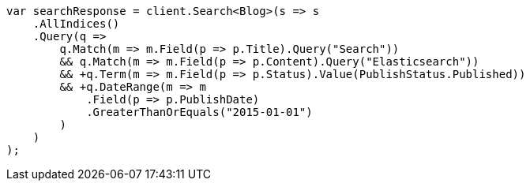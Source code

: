 ////
IMPORTANT NOTE
==============
This file is generated from method Line62 in https://github.com/elastic/elasticsearch-net/tree/master/src/Examples/Examples/QueryDsl/QueryFilterContextPage.cs#L10-L54.
If you wish to submit a PR to change this example, please change the source method above
and run dotnet run -- asciidoc in the ExamplesGenerator project directory.
////
[source, csharp]
----
var searchResponse = client.Search<Blog>(s => s
    .AllIndices()
    .Query(q =>
        q.Match(m => m.Field(p => p.Title).Query("Search"))
        && q.Match(m => m.Field(p => p.Content).Query("Elasticsearch"))
        && +q.Term(m => m.Field(p => p.Status).Value(PublishStatus.Published))
        && +q.DateRange(m => m
            .Field(p => p.PublishDate)
            .GreaterThanOrEquals("2015-01-01")
        )
    )
);
----
